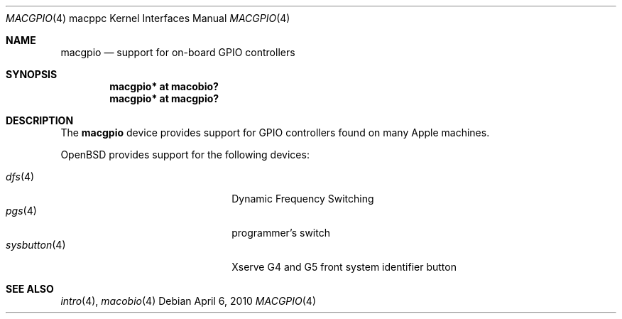 .\"	$OpenBSD: src/share/man/man4/man4.macppc/macgpio.4,v 1.8 2011/05/25 18:14:55 jmc Exp $
.\"
.\" Copyright (c) 2007 Gordon Willem Klok <gwk@openbsd.org>
.\"
.\" Permission to use, copy, modify, and distribute this software for any
.\" purpose with or without fee is hereby granted, provided that the above
.\" copyright notice and this permission notice appear in all copies.
.\"
.\" THE SOFTWARE IS PROVIDED "AS IS" AND THE AUTHOR DISCLAIMS ALL WARRANTIES
.\" WITH REGARD TO THIS SOFTWARE INCLUDING ALL IMPLIED WARRANTIES OF
.\" MERCHANTABILITY AND FITNESS. IN NO EVENT SHALL THE AUTHOR BE LIABLE FOR
.\" ANY SPECIAL, DIRECT, INDIRECT, OR CONSEQUENTIAL DAMAGES OR ANY DAMAGES
.\" WHATSOEVER RESULTING FROM LOSS OF USE, DATA OR PROFITS, WHETHER IN AN
.\" ACTION OF CONTRACT, NEGLIGENCE OR OTHER TORTIOUS ACTION, ARISING OUT OF
.\" OR IN CONNECTION WITH THE USE OR PERFORMANCE OF THIS SOFTWARE.
.\"
.Dd $Mdocdate: April 6 2010 $
.Dt MACGPIO 4 macppc
.Os
.Sh NAME
.Nm macgpio
.Nd support for on-board GPIO controllers
.Sh SYNOPSIS
.Cd "macgpio* at macobio?"
.Cd "macgpio* at macgpio?"
.Sh DESCRIPTION
The
.Nm
device provides support for GPIO controllers found on many
Apple machines.
.Pp
.Ox
provides support for the following devices:
.Pp
.Bl -tag -width 14n -offset indent -compact
.It Xr dfs 4
Dynamic Frequency Switching
.It Xr pgs 4
programmer's switch
.It Xr sysbutton 4
Xserve G4 and G5 front system identifier button
.El
.Sh SEE ALSO
.Xr intro 4 ,
.Xr macobio 4
